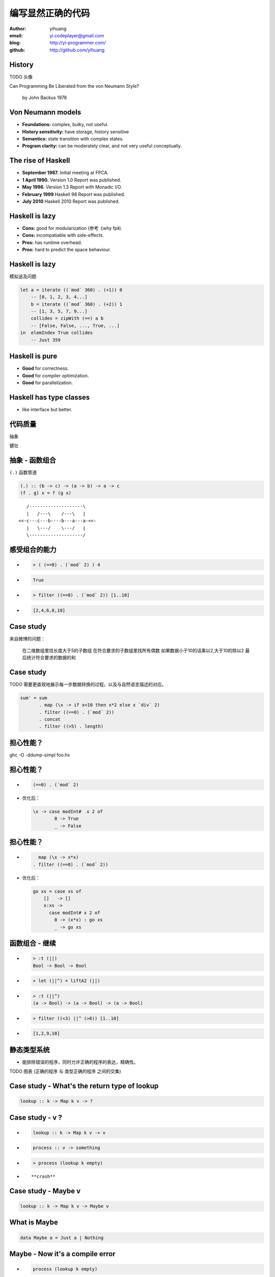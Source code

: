 ==================
编写显然正确的代码
==================

:author: yihuang
:email: yi.codeplayer@gmail.com
:blog: http://yi-programmer.com/
:github: http://github.com/yihuang

History
========

TODO 头像

.. class:: huge

Can Programming Be Liberated from the von Neumann Style?

	  by John Backus 1978


Von Neumann models
==================

.. class:: incremental

* **Foundations:** complex, bulky, not useful.

* **History sensitivity:** have storage, history sensitive

* **Semantics:** state transition with complex states.

* **Program clarity:** can be moderately clear, and not very useful conceptually.

The rise of Haskell
=====================

.. class:: incremental

* **September 1987.** Initial meeting at FPCA.

* **1 April 1990.**   Version 1.0 Report was published.

* **May 1996.**       Version 1.3 Report with Monadic I/O.

* **February 1999**   Haskell 98 Report was published.

* **July 2010** Haskell 2010 Report was published.

Haskell is lazy
================

.. class:: incremental

* **Cons:** good for modularization (参考《why fp》).

* **Cons:** incompatiable with side-effects.

* **Pros:** has runtime overhead.

* **Pros:** hard to predict the space behaviour.

Haskell is lazy
================

模拟追及问题

.. code-block:: haskell

    let a = iterate ((`mod` 360) . (+1)) 0
        -- [0, 1, 2, 3, 4...]
        b = iterate ((`mod` 360) . (+2)) 1
        -- [1, 3, 5, 7, 9...]
        collides = zipWith (==) a b
        -- [False, False, ..., True, ...]
    in  elemIndex True collides
        -- Just 359

Haskell is pure
================

.. class:: incremental
.. class:: big

* **Good** for correctness.

* **Good** for compiler optimization.

* **Good** for parallelization.

Haskell has type classes
=========================

* like interface but better.

代码质量
========

.. class:: huge
.. class:: center

  抽象
  
.. class:: huge
.. class:: center

  健壮

抽象 - 函数组合
===============

``(.)`` 函数管道

.. class:: incremental

.. code-block:: haskell

    (.) :: (b -> c) -> (a -> b) -> a -> c
    (f . g) x = f (g x)
 
.. class:: incremental

::

       /--------------------\       
       |   /---\    /---\   |       
    <<-c---c---b----b---a---a-<<-
       |   \---/    \---/   |       
       \--------------------/       

感受组合的能力
==============

.. class:: incremental
.. class:: code-list

*  .. code-block:: haskell
 
    > ( (==0) . (`mod` 2) ) 4
 
*  .. code-block:: haskell
 
    True

*  .. code-block:: haskell

    > filter ((==0) . (`mod` 2)) [1..10]
  
*  .. code-block:: haskell

    [2,4,6,8,10]

Case study
==========

来自微博的问题：

 在二维数组里找长度大于5的子数组
 在符合要求的子数组里找所有偶数
 如果数据小于10的话乘以2,大于10的除以2
 最后统计符合要求的数据的和

Case study
===========

TODO 需要更直观地展示每一步数据转换的过程，以及与自然语言描述的对应。

.. code-block:: haskell

  sum' = sum
         . map (\x -> if x<10 then x*2 else x `div` 2)
         . filter ((==0) . (`mod` 2))
         . concat
         . filter ((>5) . length)

担心性能？
==========

.. class:: center hugehuge

ghc -O -ddump-simpl foo.hs

担心性能？
==========

.. class:: incremental
.. class:: code-list big

* .. code-block:: haskell

    (==0) . (`mod` 2)

* 优化后：

  .. code-block:: haskell

    \x -> case modInt#  x 2 of
            0 -> True
            _ -> False

担心性能？
==========

.. class:: incremental
.. class:: code-list

* .. code-block:: haskell

      map (\x -> x*x)
    . filter ((==0) . (`mod` 2))

* 优化后：

  .. code-block:: haskell

    go xs = case xs of
        []   -> []
        x:xs ->
          case modInt# x 2 of
            0 -> (x*x) : go xs
            _ -> go xs

函数组合 - 继续
===============

.. class:: incremental
.. class:: code-list

* .. code-block:: haskell

    > :t (||)
    Bool -> Bool -> Bool
* .. code-block:: haskell

    > let (||^) = liftA2 (||)
* .. code-block:: haskell

    > :t (||^)
    (a -> Bool) -> (a -> Bool) -> (a -> Bool)
* .. code-block:: haskell

    > filter ((<3) ||^ (>8)) [1..10]
* .. code-block:: haskell

    [1,2,9,10]

静态类型系统
============

* 能排除错误的程序，同时允许正确的程序的表达，精确性。

TODO 图表 (正确的程序 与 类型正确的程序 之间的交集)

Case study - What's the return type of lookup
=============================================

.. class:: center huge
.. code-block:: haskell

    lookup :: k -> Map k v -> ?

Case study - v ?
=================

.. class:: huge code-list
.. class:: incremental

* .. code-block:: haskell

    lookup :: k -> Map k v -> v

* .. code-block:: haskell

    process :: v -> something

* .. code-block:: haskell

    > process (lookup k empty)

* .. class:: red

  ::

    **crash**

Case study - Maybe v
======================

.. class:: center huge
.. code-block:: haskell

    lookup :: k -> Map k v -> Maybe v

What is Maybe
=============

.. class:: center huge
.. code-block:: haskell

  data Maybe a = Just a | Nothing

Maybe - Now it's a compile error
=================================

.. class:: huge code-list
.. class:: incremental

* .. code-block:: haskell

    process (lookup k empty)

  .. class:: red

  ::

    **type error**

* .. code-block:: haskell

    k -> Map k v -> Maybe v
                    v       -> something
                               
                  type don't match now.

Maybe - Providing a default value
==================================

.. class:: code-list huge
.. class:: incremental

* .. code-block:: haskell

    fromMaybe :: a -> Maybe a -> a

* .. code-block:: haskell

    fromMaybe _ (Just a) = a
    fromMaybe a Nothing  = a

* .. code-block:: haskell

    > process (fromMaybe 0 (lookup k empty))
    0

抽象 - Monad
============

.. class:: huge center

    什么是Monad

抽象 - 什么是Monad
==================

.. class:: huge center

    Monad是对语句的重载

抽象 - 定义重载
===============

.. class:: huge center

    重载：相同形式，不同含义

.. class:: incremental

``a + b`` 的含义？

.. class:: incremental

``1 + 2`` ? 

.. class:: incremental

``"foo" + "bar"`` ?

抽象 - 定义语句
================

.. class:: huge center

    顺序执行的指令

.. class:: incremental

**顺序：** 执行顺序很关键

.. class:: incremental

**执行：** 对环境产生副作用

.. class:: incremental

**环境：** 提供语句组合的方法，以及语句执行过程中的状态

Monad - 重载语句
================

IO Monad - 提供普通命令式编程风格

::

    do input <- getLine
       forM_ [1..3] $ \i ->
           printf "echo%d:%s" i input

Monad - 重载语句
================

Parser Monad - 提供解析器的输入并维护中间状态

.. code-block:: haskell

    do t  <- getTagName
       as <- forM ["title", "href"]
               getAttribute
       return (t, as)

Monad - 重载语句
================

Resource Monad - 维护finalizers，并自动在异常发生时调用以释放资源

.. code-block:: haskell

    do f <- openFile "data"
       register (closeFile f)
       process f
       ...

Monad - 重载语句
================

 (list comprehension的另一种形式)

::

    do a <- [1..10]
       b <- [1..10]
       guard $ a+b>10
       return (a, b)

GHC - 工业级Haskell实现
=======================

* 支持Haskell 2010以及大量扩展功能

* 强大的优化能力，能够跨模块优化
  [http://shootout.alioth.debian.org/]

* 完美的并发和并行实现，包括M-N微线程和STM实现

* 跨平台支持 (Windows, Linux, Mac, 有非官方的iOS的支持)

* Profiling支持，包括time/allocation以及多种heap profiling。

其他实现
========

* UHC 有字节码解释器和Javascript后端。

* 其他 [http://www.haskell.org/haskellwiki/Implementations]

Learn Haskell Fast and Hard
===========================

Core Syntax

Q & A
======
